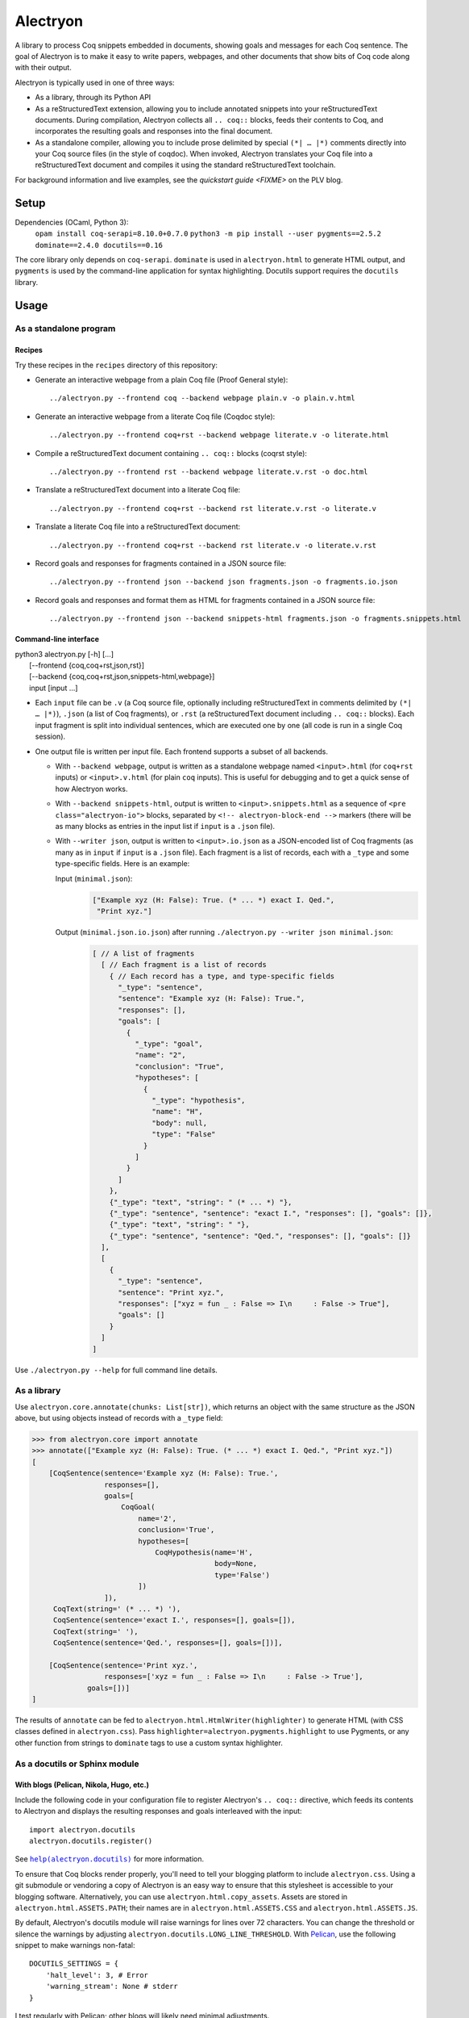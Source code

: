 ===========
 Alectryon
===========

A library to process Coq snippets embedded in documents, showing goals and messages for each Coq sentence.  The goal of Alectryon is to make it easy to write papers, webpages, and other documents that show bits of Coq code along with their output.

Alectryon is typically used in one of three ways:

- As a library, through its Python API

- As a reStructuredText extension, allowing you to include annotated snippets into your reStructuredText documents.  During compilation, Alectryon collects all ``.. coq::`` blocks, feeds their contents to Coq, and incorporates the resulting goals and responses into the final document.

- As a standalone compiler, allowing you to include prose delimited by special ``(*| … |*)`` comments directly into your Coq source files (in the style of coqdoc).  When invoked, Alectryon translates your Coq file into a reStructuredText document and compiles it using the standard reStructuredText toolchain.

For background information and live examples, see the `quickstart guide <FIXME>` on the PLV blog.

Setup
=====

Dependencies (OCaml, Python 3):
    ``opam install coq-serapi=8.10.0+0.7.0``
    ``python3 -m pip install --user pygments==2.5.2 dominate==2.4.0 docutils==0.16``

The core library only depends on ``coq-serapi``.  ``dominate`` is used in ``alectryon.html`` to generate HTML output, and ``pygments`` is used by the command-line application for syntax highlighting.  Docutils support requires the ``docutils`` library.

Usage
=====

As a standalone program
-----------------------

Recipes
~~~~~~~

Try these recipes in the ``recipes`` directory of this repository:

- Generate an interactive webpage from a plain Coq file (Proof General style)::

    ../alectryon.py --frontend coq --backend webpage plain.v -o plain.v.html

- Generate an interactive webpage from a literate Coq file (Coqdoc style)::

    ../alectryon.py --frontend coq+rst --backend webpage literate.v -o literate.html

- Compile a reStructuredText document containing ``.. coq::`` blocks (coqrst style)::

    ../alectryon.py --frontend rst --backend webpage literate.v.rst -o doc.html

- Translate a reStructuredText document into a literate Coq file::

    ../alectryon.py --frontend coq+rst --backend rst literate.v.rst -o literate.v

- Translate a literate Coq file into a reStructuredText document::

    ../alectryon.py --frontend coq+rst --backend rst literate.v -o literate.v.rst

- Record goals and responses for fragments contained in a JSON source file::

    ../alectryon.py --frontend json --backend json fragments.json -o fragments.io.json

- Record goals and responses and format them as HTML for fragments contained in a JSON source file::

    ../alectryon.py --frontend json --backend snippets-html fragments.json -o fragments.snippets.html

Command-line interface
~~~~~~~~~~~~~~~~~~~~~~

| python3 alectryon.py [-h] […]
|             [--frontend {coq,coq+rst,json,rst}]
|             [--backend {coq,coq+rst,json,snippets-html,webpage}]
|             input [input ...]

- Each ``input`` file can be ``.v`` (a Coq source file, optionally including reStructuredText in comments delimited by ``(*| … |*)``), ``.json`` (a list of Coq fragments), or ``.rst`` (a reStructuredText document including ``.. coq::`` blocks).  Each input fragment is split into individual sentences, which are executed one by one (all code is run in a single Coq session).

- One output file is written per input file.  Each frontend supports a subset of all backends.

  * With ``--backend webpage``, output is written as a standalone webpage named ``<input>.html`` (for ``coq+rst`` inputs) or ``<input>.v.html`` (for plain ``coq`` inputs).  This is useful for debugging and to get a quick sense of how Alectryon works.
  * With ``--backend snippets-html``, output is written to ``<input>.snippets.html`` as a sequence of ``<pre class="alectryon-io">`` blocks, separated by ``<!-- alectryon-block-end -->`` markers (there will be as many blocks as entries in the input list if ``input`` is a ``.json`` file).
  * With ``--writer json``, output is written to ``<input>.io.json`` as a JSON-encoded list of Coq fragments (as many as in ``input`` if ``input`` is a ``.json`` file).  Each fragment is a list of records, each with a ``_type`` and some type-specific fields.  Here is an example:

    Input (``minimal.json``):
        .. code:: json

           ["Example xyz (H: False): True. (* ... *) exact I. Qed.",
            "Print xyz."]

    Output (``minimal.json.io.json``) after running ``./alectryon.py --writer json minimal.json``:
        .. code:: js

            [ // A list of fragments
              [ // Each fragment is a list of records
                { // Each record has a type, and type-specific fields
                  "_type": "sentence",
                  "sentence": "Example xyz (H: False): True.",
                  "responses": [],
                  "goals": [
                    {
                      "_type": "goal",
                      "name": "2",
                      "conclusion": "True",
                      "hypotheses": [
                        {
                          "_type": "hypothesis",
                          "name": "H",
                          "body": null,
                          "type": "False"
                        }
                      ]
                    }
                  ]
                },
                {"_type": "text", "string": " (* ... *) "},
                {"_type": "sentence", "sentence": "exact I.", "responses": [], "goals": []},
                {"_type": "text", "string": " "},
                {"_type": "sentence", "sentence": "Qed.", "responses": [], "goals": []}
              ],
              [
                {
                  "_type": "sentence",
                  "sentence": "Print xyz.",
                  "responses": ["xyz = fun _ : False => I\n     : False -> True"],
                  "goals": []
                }
              ]
            ]

Use ``./alectryon.py --help`` for full command line details.

As a library
------------

Use ``alectryon.core.annotate(chunks: List[str])``, which returns an object with the same structure as the JSON above, but using objects instead of records with a ``_type`` field:

.. code:: python

    >>> from alectryon.core import annotate
    >>> annotate(["Example xyz (H: False): True. (* ... *) exact I. Qed.", "Print xyz."])
    [
        [CoqSentence(sentence='Example xyz (H: False): True.',
                     responses=[],
                     goals=[
                         CoqGoal(
                             name='2',
                             conclusion='True',
                             hypotheses=[
                                 CoqHypothesis(name='H',
                                               body=None,
                                               type='False')
                             ])
                     ]),
         CoqText(string=' (* ... *) '),
         CoqSentence(sentence='exact I.', responses=[], goals=[]),
         CoqText(string=' '),
         CoqSentence(sentence='Qed.', responses=[], goals=[])],

        [CoqSentence(sentence='Print xyz.',
                     responses=['xyz = fun _ : False => I\n     : False -> True'],
                 goals=[])]
    ]

The results of ``annotate`` can be fed to ``alectryon.html.HtmlWriter(highlighter)`` to generate HTML (with CSS classes defined in ``alectryon.css``).  Pass ``highlighter=alectryon.pygments.highlight`` to use Pygments, or any other function from strings to ``dominate`` tags to use a custom syntax highlighter.

As a docutils or Sphinx module
------------------------------

With blogs (Pelican, Nikola, Hugo, etc.)
~~~~~~~~~~~~~~~~~~~~~~~~~~~~~~~~~~~~~~~~

Include the following code in your configuration file to register Alectryon's ``.. coq::`` directive, which feeds its contents to Alectryon and displays the resulting responses and goals interleaved with the input::

    import alectryon.docutils
    alectryon.docutils.register()

See |help(docutils)|_ for more information.

To ensure that Coq blocks render properly, you'll need to tell your blogging platform to include ``alectryon.css``.  Using a git submodule or vendoring a copy of Alectryon is an easy way to ensure that this stylesheet is accessible to your blogging software.  Alternatively, you can use ``alectryon.html.copy_assets``.  Assets are stored in ``alectryon.html.ASSETS.PATH``; their names are in ``alectryon.html.ASSETS.CSS`` and ``alectryon.html.ASSETS.JS``.

By default, Alectryon's docutils module will raise warnings for lines over 72 characters.  You can change the threshold or silence the warnings by adjusting ``alectryon.docutils.LONG_LINE_THRESHOLD``.  With `Pelican <https://github.com/getpelican/pelican>`_, use the following snippet to make warnings non-fatal::

   DOCUTILS_SETTINGS = {
       'halt_level': 3, # Error
       'warning_stream': None # stderr
   }

.. |help(docutils)| replace:: ``help(alectryon.docutils)``
.. _help(docutils): alectryon/docutils.py

I test regularly with Pelican; other blogs will likely need minimal adjustments.

With Sphinx
~~~~~~~~~~~

For Sphinx, add the following to your ``config.py`` file instead::

    import alectryon.sphinx
    alectryon.sphinx.register()

Controlling output
~~~~~~~~~~~~~~~~~~

The ``.. coq::`` directive takes a list of space-separated flags to control the way its contents are displayed:

- One option controls whether output is folded (``fold``) or unfolded (``unfold``).  When output is folded, users can reveal the output corresponding to each input line selectively.

- Multiple options control what is included on each line.
  - ``in``: Include input sentences (``no-in``: hide them)
  - ``goals``: Include goals (``no-goals``: hide them)
  - ``messages``: Include messages (``no-messages``: hide them)
  - ``out``: Include goals and messages (``no-out``: hide them)
  - ``all``: Include input, goals, and messages (``none``: hide them)

The default is ``all fold``, meaning that all output is available, and starts folded.  The exact semantics depend on the polarity of the first inclusion option encountered: ``x y z`` means the same as ``none x y z``, i.e. include ``x``, ``y``, ``z``, and nothing else; ``no-x no-y`` means ``all no-x no-y``, i.e. include everything except ``x`` and ``y``.

These annotations can also be added to individual Coq sentences (⚠ *sentences*, not lines), using special comments of the form ``(* .flag₁ … .flagₙ *)`` (a list of flags each prefixed with a ``.``)::

  .. coq::

     Require Coq.Arith. (* .none *)      ← Executed but hidden
     Goal True. (* .unfold *)            ← Goal unfolded
       Fail exact 1. (* .in .messages *) ← Goal omitted
       Fail fail. (* .messages *)        ← Error message shown, input hidden

Tips
====

Prettification
--------------

Programming fonts with ligatures are a good way to display prettified symbols without resorting to complex hacks.  Good candidates include *Fira Code* and *Iosevka* (with the later, add ``.alectryon-io { font-feature-settings: 'XV00' 1; }`` to your CSS to pick Coq-specific ligatures).

Adding custom keywords
----------------------

You can use ``alectryon.pygments.add_tokens`` to specify additional highlighting
rules, such as custom tactic names.  See |help(add_tokens)|_ for more details.

.. |help(add_tokens)| replace:: ``help(alectryon.pygments.add_tokens)``
.. _help(add_tokens): alectryon/pygments.py

Interactivity
-------------

Alectryon's HTML output doesn't require JavaScript for interactivity, but a separate "slideshow" mode is implemented in ``alectryon-slideshow.js``.

Authoring support
-----------------

Th etc/ folder of this directory includes an Emacs mode, ``alectryon.el``, which enables you to easily switch between the literate Coq view of a document and the reStructuredText view of it.
